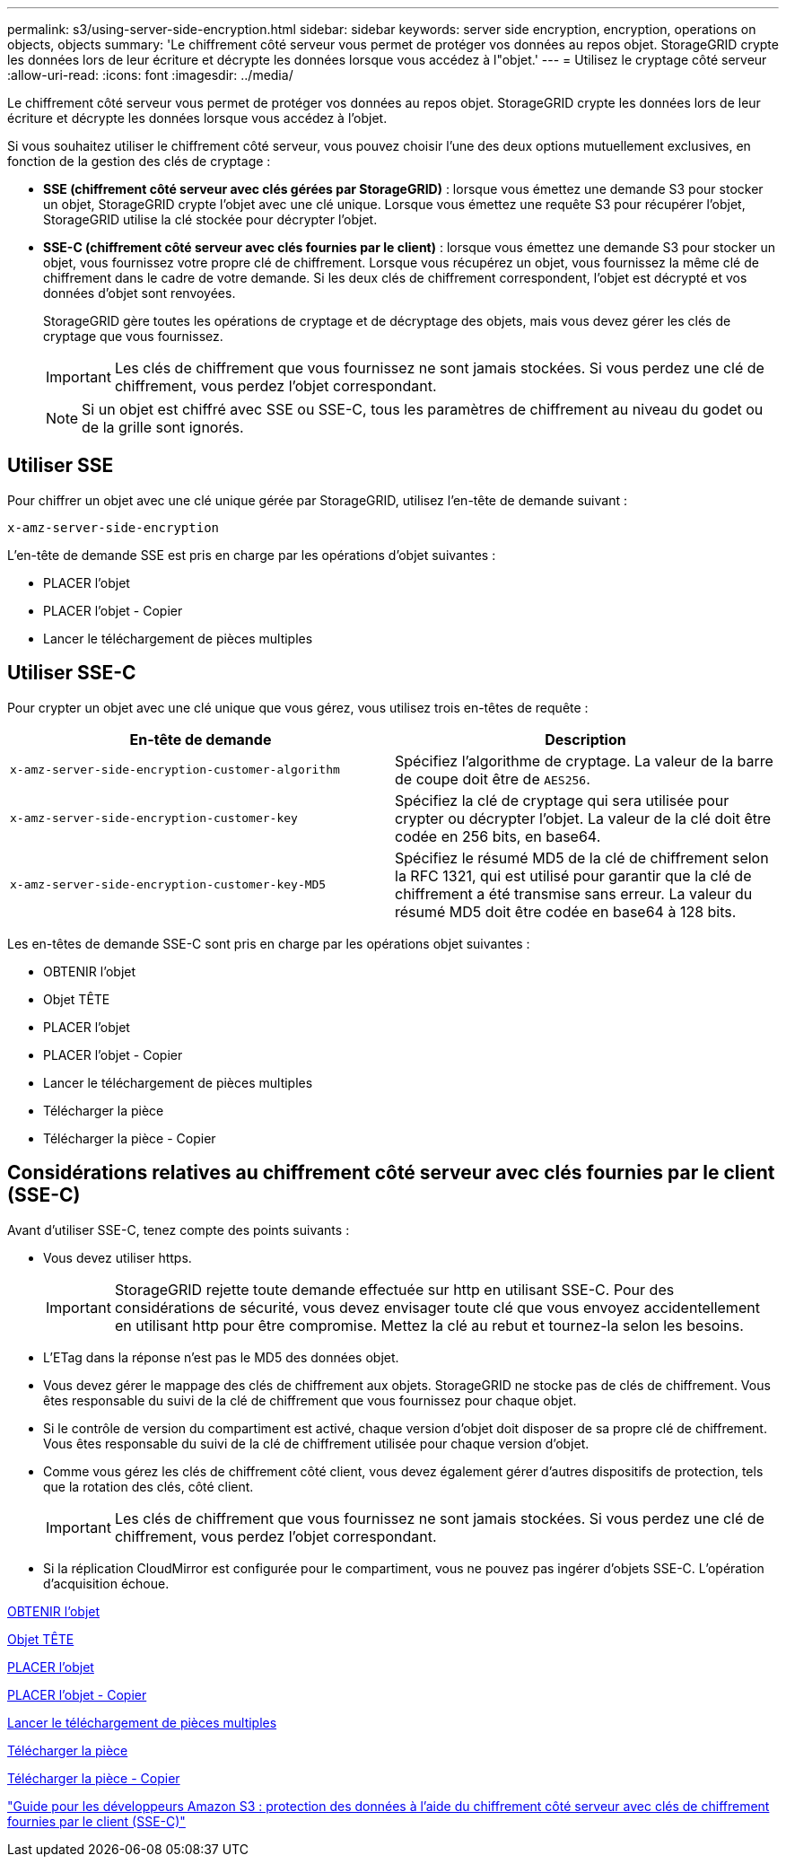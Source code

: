 ---
permalink: s3/using-server-side-encryption.html 
sidebar: sidebar 
keywords: server side encryption, encryption, operations on objects, objects 
summary: 'Le chiffrement côté serveur vous permet de protéger vos données au repos objet. StorageGRID crypte les données lors de leur écriture et décrypte les données lorsque vous accédez à l"objet.' 
---
= Utilisez le cryptage côté serveur
:allow-uri-read: 
:icons: font
:imagesdir: ../media/


[role="lead"]
Le chiffrement côté serveur vous permet de protéger vos données au repos objet. StorageGRID crypte les données lors de leur écriture et décrypte les données lorsque vous accédez à l'objet.

Si vous souhaitez utiliser le chiffrement côté serveur, vous pouvez choisir l'une des deux options mutuellement exclusives, en fonction de la gestion des clés de cryptage :

* *SSE (chiffrement côté serveur avec clés gérées par StorageGRID)* : lorsque vous émettez une demande S3 pour stocker un objet, StorageGRID crypte l'objet avec une clé unique. Lorsque vous émettez une requête S3 pour récupérer l'objet, StorageGRID utilise la clé stockée pour décrypter l'objet.
* *SSE-C (chiffrement côté serveur avec clés fournies par le client)* : lorsque vous émettez une demande S3 pour stocker un objet, vous fournissez votre propre clé de chiffrement. Lorsque vous récupérez un objet, vous fournissez la même clé de chiffrement dans le cadre de votre demande. Si les deux clés de chiffrement correspondent, l'objet est décrypté et vos données d'objet sont renvoyées.
+
StorageGRID gère toutes les opérations de cryptage et de décryptage des objets, mais vous devez gérer les clés de cryptage que vous fournissez.

+

IMPORTANT: Les clés de chiffrement que vous fournissez ne sont jamais stockées. Si vous perdez une clé de chiffrement, vous perdez l'objet correspondant.

+

NOTE: Si un objet est chiffré avec SSE ou SSE-C, tous les paramètres de chiffrement au niveau du godet ou de la grille sont ignorés.





== Utiliser SSE

Pour chiffrer un objet avec une clé unique gérée par StorageGRID, utilisez l'en-tête de demande suivant :

`x-amz-server-side-encryption`

L'en-tête de demande SSE est pris en charge par les opérations d'objet suivantes :

* PLACER l'objet
* PLACER l'objet - Copier
* Lancer le téléchargement de pièces multiples




== Utiliser SSE-C

Pour crypter un objet avec une clé unique que vous gérez, vous utilisez trois en-têtes de requête :

|===
| En-tête de demande | Description 


 a| 
`x-amz-server-side​-encryption​-customer-algorithm`
 a| 
Spécifiez l'algorithme de cryptage. La valeur de la barre de coupe doit être de `AES256`.



 a| 
`x-amz-server-side​-encryption​-customer-key`
 a| 
Spécifiez la clé de cryptage qui sera utilisée pour crypter ou décrypter l'objet. La valeur de la clé doit être codée en 256 bits, en base64.



 a| 
`x-amz-server-side​-encryption​-customer-key-MD5`
 a| 
Spécifiez le résumé MD5 de la clé de chiffrement selon la RFC 1321, qui est utilisé pour garantir que la clé de chiffrement a été transmise sans erreur. La valeur du résumé MD5 doit être codée en base64 à 128 bits.

|===
Les en-têtes de demande SSE-C sont pris en charge par les opérations objet suivantes :

* OBTENIR l'objet
* Objet TÊTE
* PLACER l'objet
* PLACER l'objet - Copier
* Lancer le téléchargement de pièces multiples
* Télécharger la pièce
* Télécharger la pièce - Copier




== Considérations relatives au chiffrement côté serveur avec clés fournies par le client (SSE-C)

Avant d'utiliser SSE-C, tenez compte des points suivants :

* Vous devez utiliser https.
+

IMPORTANT: StorageGRID rejette toute demande effectuée sur http en utilisant SSE-C. Pour des considérations de sécurité, vous devez envisager toute clé que vous envoyez accidentellement en utilisant http pour être compromise. Mettez la clé au rebut et tournez-la selon les besoins.

* L'ETag dans la réponse n'est pas le MD5 des données objet.
* Vous devez gérer le mappage des clés de chiffrement aux objets. StorageGRID ne stocke pas de clés de chiffrement. Vous êtes responsable du suivi de la clé de chiffrement que vous fournissez pour chaque objet.
* Si le contrôle de version du compartiment est activé, chaque version d'objet doit disposer de sa propre clé de chiffrement. Vous êtes responsable du suivi de la clé de chiffrement utilisée pour chaque version d'objet.
* Comme vous gérez les clés de chiffrement côté client, vous devez également gérer d'autres dispositifs de protection, tels que la rotation des clés, côté client.
+

IMPORTANT: Les clés de chiffrement que vous fournissez ne sont jamais stockées. Si vous perdez une clé de chiffrement, vous perdez l'objet correspondant.

* Si la réplication CloudMirror est configurée pour le compartiment, vous ne pouvez pas ingérer d'objets SSE-C. L'opération d'acquisition échoue.


xref:get-object.adoc[OBTENIR l'objet]

xref:head-object.adoc[Objet TÊTE]

xref:put-object.adoc[PLACER l'objet]

xref:put-object-copy.adoc[PLACER l'objet - Copier]

xref:initiate-multipart-upload.adoc[Lancer le téléchargement de pièces multiples]

xref:upload-part.adoc[Télécharger la pièce]

xref:upload-part-copy.adoc[Télécharger la pièce - Copier]

https://docs.aws.amazon.com/AmazonS3/latest/dev/ServerSideEncryptionCustomerKeys.html["Guide pour les développeurs Amazon S3 : protection des données à l'aide du chiffrement côté serveur avec clés de chiffrement fournies par le client (SSE-C)"^]
